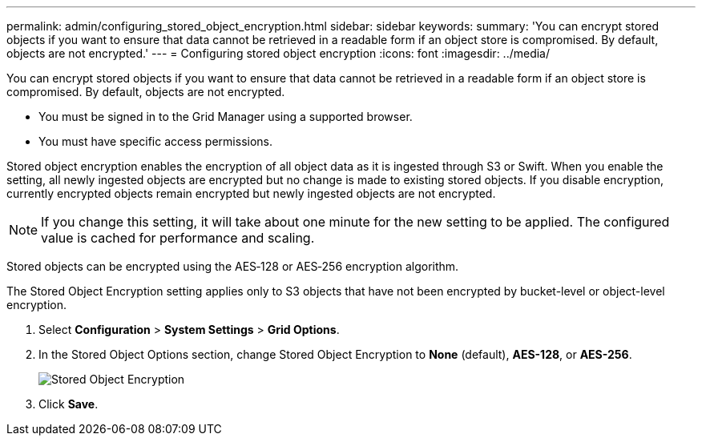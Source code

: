 ---
permalink: admin/configuring_stored_object_encryption.html
sidebar: sidebar
keywords: 
summary: 'You can encrypt stored objects if you want to ensure that data cannot be retrieved in a readable form if an object store is compromised. By default, objects are not encrypted.'
---
= Configuring stored object encryption
:icons: font
:imagesdir: ../media/

[.lead]
You can encrypt stored objects if you want to ensure that data cannot be retrieved in a readable form if an object store is compromised. By default, objects are not encrypted.

* You must be signed in to the Grid Manager using a supported browser.
* You must have specific access permissions.

Stored object encryption enables the encryption of all object data as it is ingested through S3 or Swift. When you enable the setting, all newly ingested objects are encrypted but no change is made to existing stored objects. If you disable encryption, currently encrypted objects remain encrypted but newly ingested objects are not encrypted.

NOTE: If you change this setting, it will take about one minute for the new setting to be applied. The configured value is cached for performance and scaling.

Stored objects can be encrypted using the AES‐128 or AES‐256 encryption algorithm.

The Stored Object Encryption setting applies only to S3 objects that have not been encrypted by bucket-level or object-level encryption.

. Select *Configuration* > *System Settings* > *Grid Options*.
. In the Stored Object Options section, change Stored Object Encryption to *None* (default), *AES-128*, or *AES-256*.
+
image::../media/stored_object_encryption.png[Stored Object Encryption]

. Click *Save*.
